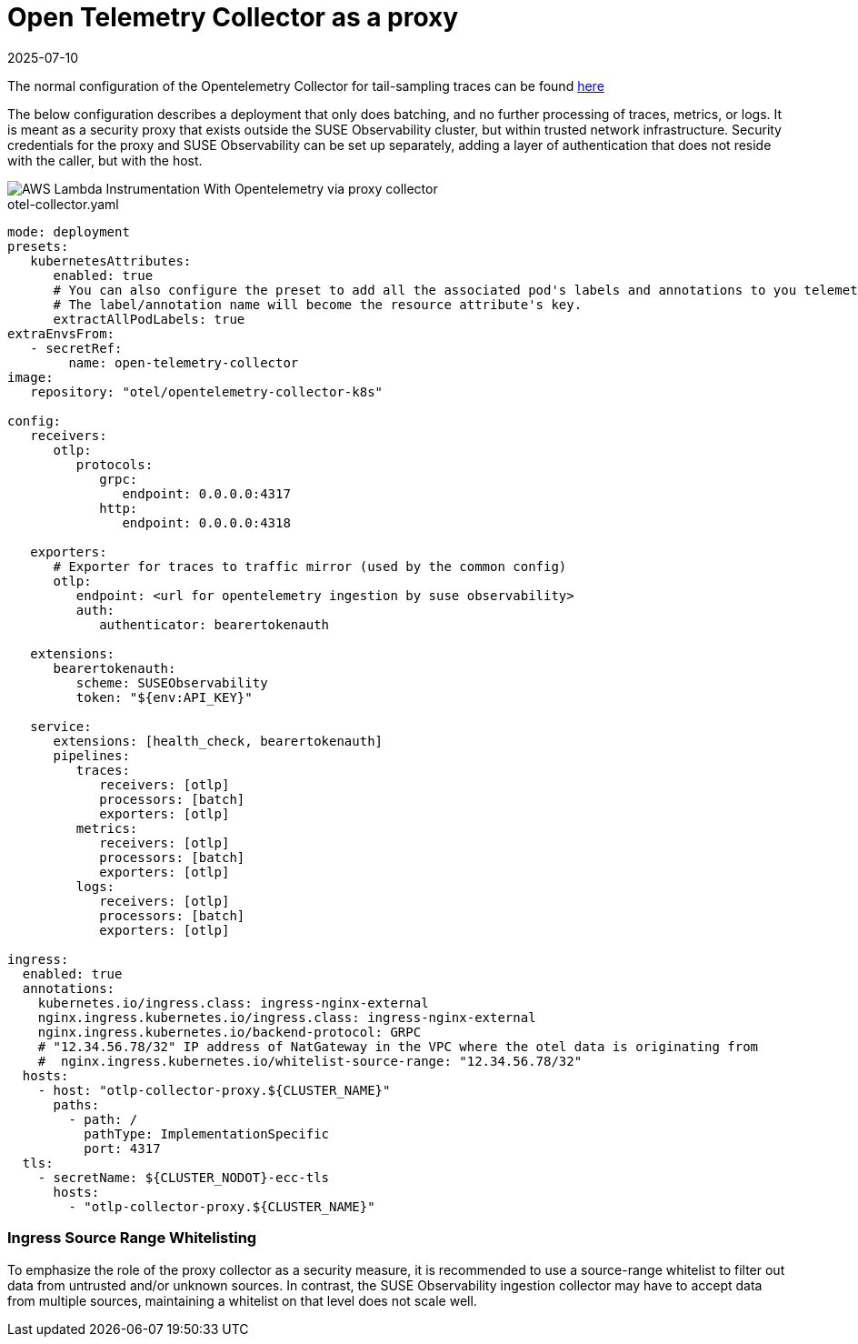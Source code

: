 = Open Telemetry Collector as a proxy
:revdate: 2025-07-10
:page-revdate: {revdate}
:description: SUSE Observability

The normal configuration of the Opentelemetry Collector for tail-sampling traces can be found xref:/setup/otel/collector.adoc[here]

The below configuration describes a deployment that only does batching, and no further processing of traces, metrics,
or logs.  It is meant as a security proxy that exists outside the SUSE Observability cluster, but within trusted network
infrastructure.  Security credentials for the proxy and SUSE Observability can be set up separately, adding a layer of
authentication that does not reside with the caller, but with the host.

image::otel/aws_nodejs_otel_proxy_collector_configuration.svg[AWS Lambda Instrumentation With Opentelemetry via proxy collector]

.otel-collector.yaml
[,yaml]
----
mode: deployment
presets:
   kubernetesAttributes:
      enabled: true
      # You can also configure the preset to add all the associated pod's labels and annotations to you telemetry.
      # The label/annotation name will become the resource attribute's key.
      extractAllPodLabels: true
extraEnvsFrom:
   - secretRef:
        name: open-telemetry-collector
image:
   repository: "otel/opentelemetry-collector-k8s"

config:
   receivers:
      otlp:
         protocols:
            grpc:
               endpoint: 0.0.0.0:4317
            http:
               endpoint: 0.0.0.0:4318

   exporters:
      # Exporter for traces to traffic mirror (used by the common config)
      otlp:
         endpoint: <url for opentelemetry ingestion by suse observability>
         auth:
            authenticator: bearertokenauth

   extensions:
      bearertokenauth:
         scheme: SUSEObservability
         token: "${env:API_KEY}"

   service:
      extensions: [health_check, bearertokenauth]
      pipelines:
         traces:
            receivers: [otlp]
            processors: [batch]
            exporters: [otlp]
         metrics:
            receivers: [otlp]
            processors: [batch]
            exporters: [otlp]
         logs:
            receivers: [otlp]
            processors: [batch]
            exporters: [otlp]

ingress:
  enabled: true
  annotations:
    kubernetes.io/ingress.class: ingress-nginx-external
    nginx.ingress.kubernetes.io/ingress.class: ingress-nginx-external
    nginx.ingress.kubernetes.io/backend-protocol: GRPC
    # "12.34.56.78/32" IP address of NatGateway in the VPC where the otel data is originating from
    #  nginx.ingress.kubernetes.io/whitelist-source-range: "12.34.56.78/32"
  hosts:
    - host: "otlp-collector-proxy.${CLUSTER_NAME}"
      paths:
        - path: /
          pathType: ImplementationSpecific
          port: 4317
  tls:
    - secretName: ${CLUSTER_NODOT}-ecc-tls
      hosts:
        - "otlp-collector-proxy.${CLUSTER_NAME}"
----


[discrete]
=== Ingress Source Range Whitelisting

To emphasize the role of the proxy collector as a security measure, it is recommended to use a source-range whitelist
to filter out data from untrusted and/or unknown sources.  In contrast, the SUSE Observability ingestion collector may
have to accept data from multiple sources, maintaining a whitelist on that level does not scale well.

